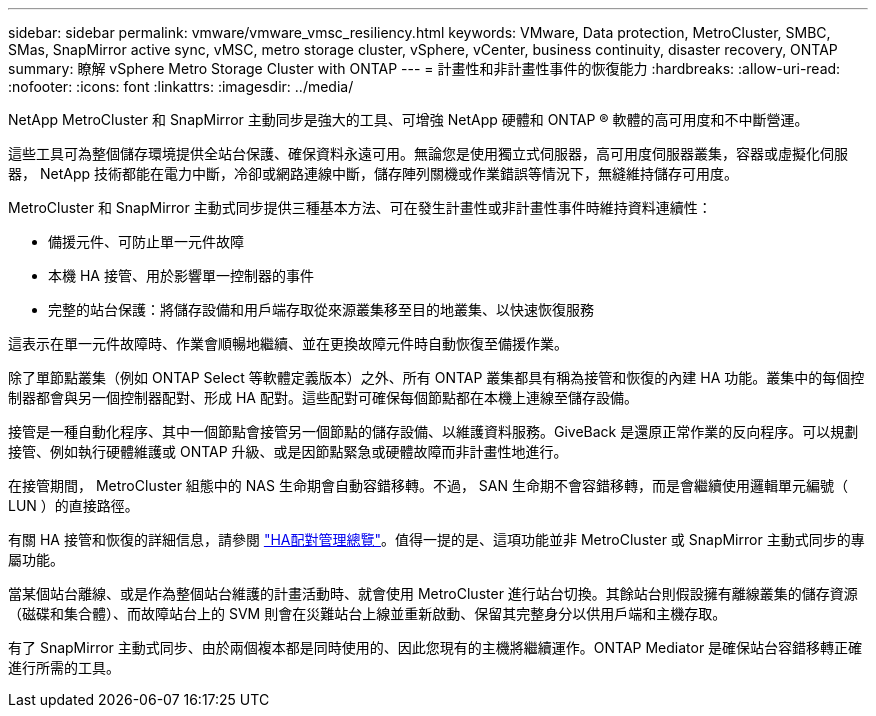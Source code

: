 ---
sidebar: sidebar 
permalink: vmware/vmware_vmsc_resiliency.html 
keywords: VMware, Data protection, MetroCluster, SMBC, SMas, SnapMirror active sync, vMSC, metro storage cluster, vSphere, vCenter, business continuity, disaster recovery, ONTAP 
summary: 瞭解 vSphere Metro Storage Cluster with ONTAP 
---
= 計畫性和非計畫性事件的恢復能力
:hardbreaks:
:allow-uri-read: 
:nofooter: 
:icons: font
:linkattrs: 
:imagesdir: ../media/


[role="lead"]
NetApp MetroCluster 和 SnapMirror 主動同步是強大的工具、可增強 NetApp 硬體和 ONTAP ® 軟體的高可用度和不中斷營運。

這些工具可為整個儲存環境提供全站台保護、確保資料永遠可用。無論您是使用獨立式伺服器，高可用度伺服器叢集，容器或虛擬化伺服器， NetApp 技術都能在電力中斷，冷卻或網路連線中斷，儲存陣列關機或作業錯誤等情況下，無縫維持儲存可用度。

MetroCluster 和 SnapMirror 主動式同步提供三種基本方法、可在發生計畫性或非計畫性事件時維持資料連續性：

* 備援元件、可防止單一元件故障
* 本機 HA 接管、用於影響單一控制器的事件
* 完整的站台保護：將儲存設備和用戶端存取從來源叢集移至目的地叢集、以快速恢復服務


這表示在單一元件故障時、作業會順暢地繼續、並在更換故障元件時自動恢復至備援作業。

除了單節點叢集（例如 ONTAP Select 等軟體定義版本）之外、所有 ONTAP 叢集都具有稱為接管和恢復的內建 HA 功能。叢集中的每個控制器都會與另一個控制器配對、形成 HA 配對。這些配對可確保每個節點都在本機上連線至儲存設備。

接管是一種自動化程序、其中一個節點會接管另一個節點的儲存設備、以維護資料服務。GiveBack 是還原正常作業的反向程序。可以規劃接管、例如執行硬體維護或 ONTAP 升級、或是因節點緊急或硬體故障而非計畫性地進行。

在接管期間， MetroCluster 組態中的 NAS 生命期會自動容錯移轉。不過， SAN 生命期不會容錯移轉，而是會繼續使用邏輯單元編號（ LUN ）的直接路徑。

有關 HA 接管和恢復的詳細信息，請參閱 https://docs.netapp.com/us-en/ontap/high-availability/index.html["HA配對管理總覽"]。值得一提的是、這項功能並非 MetroCluster 或 SnapMirror 主動式同步的專屬功能。

當某個站台離線、或是作為整個站台維護的計畫活動時、就會使用 MetroCluster 進行站台切換。其餘站台則假設擁有離線叢集的儲存資源（磁碟和集合體）、而故障站台上的 SVM 則會在災難站台上線並重新啟動、保留其完整身分以供用戶端和主機存取。

有了 SnapMirror 主動式同步、由於兩個複本都是同時使用的、因此您現有的主機將繼續運作。ONTAP Mediator 是確保站台容錯移轉正確進行所需的工具。
